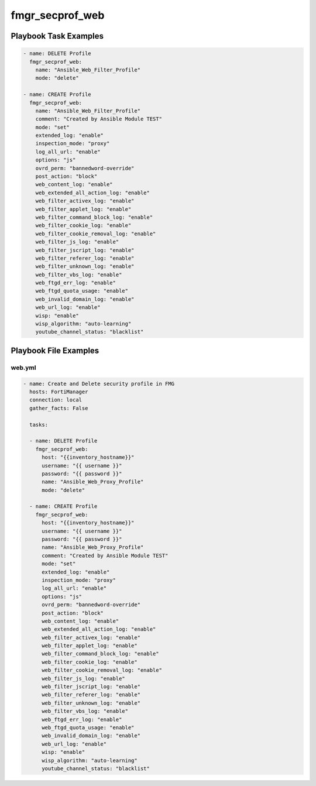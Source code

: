 ================
fmgr_secprof_web
================


Playbook Task Examples
----------------------

.. code-block:: yaml

      - name: DELETE Profile
        fmgr_secprof_web:
          name: "Ansible_Web_Filter_Profile"
          mode: "delete"
    
      - name: CREATE Profile
        fmgr_secprof_web:
          name: "Ansible_Web_Filter_Profile"
          comment: "Created by Ansible Module TEST"
          mode: "set"
          extended_log: "enable"
          inspection_mode: "proxy"
          log_all_url: "enable"
          options: "js"
          ovrd_perm: "bannedword-override"
          post_action: "block"
          web_content_log: "enable"
          web_extended_all_action_log: "enable"
          web_filter_activex_log: "enable"
          web_filter_applet_log: "enable"
          web_filter_command_block_log: "enable"
          web_filter_cookie_log: "enable"
          web_filter_cookie_removal_log: "enable"
          web_filter_js_log: "enable"
          web_filter_jscript_log: "enable"
          web_filter_referer_log: "enable"
          web_filter_unknown_log: "enable"
          web_filter_vbs_log: "enable"
          web_ftgd_err_log: "enable"
          web_ftgd_quota_usage: "enable"
          web_invalid_domain_log: "enable"
          web_url_log: "enable"
          wisp: "enable"
          wisp_algorithm: "auto-learning"
          youtube_channel_status: "blacklist"



Playbook File Examples
----------------------


web.yml
+++++++

.. code-block:: yaml


    - name: Create and Delete security profile in FMG
      hosts: FortiManager
      connection: local
      gather_facts: False
    
      tasks:
    
      - name: DELETE Profile
        fmgr_secprof_web:
          host: "{{inventory_hostname}}"
          username: "{{ username }}"
          password: "{{ password }}"
          name: "Ansible_Web_Proxy_Profile"
          mode: "delete"
    
      - name: CREATE Profile
        fmgr_secprof_web:
          host: "{{inventory_hostname}}"
          username: "{{ username }}"
          password: "{{ password }}"
          name: "Ansible_Web_Proxy_Profile"
          comment: "Created by Ansible Module TEST"
          mode: "set"
          extended_log: "enable"
          inspection_mode: "proxy"
          log_all_url: "enable"
          options: "js"
          ovrd_perm: "bannedword-override"
          post_action: "block"
          web_content_log: "enable"
          web_extended_all_action_log: "enable"
          web_filter_activex_log: "enable"
          web_filter_applet_log: "enable"
          web_filter_command_block_log: "enable"
          web_filter_cookie_log: "enable"
          web_filter_cookie_removal_log: "enable"
          web_filter_js_log: "enable"
          web_filter_jscript_log: "enable"
          web_filter_referer_log: "enable"
          web_filter_unknown_log: "enable"
          web_filter_vbs_log: "enable"
          web_ftgd_err_log: "enable"
          web_ftgd_quota_usage: "enable"
          web_invalid_domain_log: "enable"
          web_url_log: "enable"
          wisp: "enable"
          wisp_algorithm: "auto-learning"
          youtube_channel_status: "blacklist"
    





